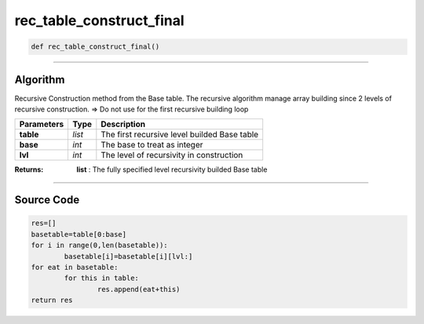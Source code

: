 rec_table_construct_final
=========================

.. code-block:: python

	def rec_table_construct_final()

_________________________________________________________________

**Algorithm**
-------------

Recursive Construction method from the Base table.
The recursive algorithm manage array building since 2 levels of recursive construction.
=> Do not use for the first recursive building loop

=============== ========== ===============================================
**Parameters**   **Type**   **Description**
**table**        *list*      The first recursive level builded Base table 
**base**         *int*       The base to treat as integer
**lvl**          *int*       The level of recursivity in construction
=============== ========== ===============================================

:Returns: **list** : The fully specified level recursivity builded Base table

_________________________________________________________________

**Source Code**
---------------

.. code-block:: python

	res=[]
	basetable=table[0:base]
	for i in range(0,len(basetable)):
		basetable[i]=basetable[i][lvl:]
	for eat in basetable:
		for this in table:
			res.append(eat+this)
	return res
